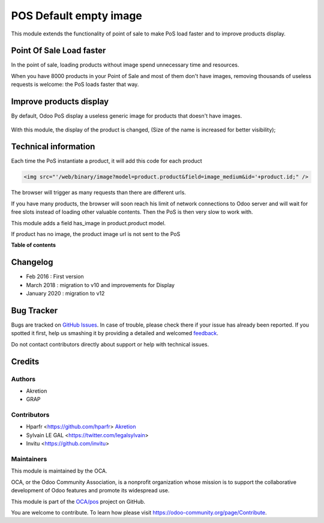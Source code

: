 =======================
POS Default empty image
=======================

.. !!!!!!!!!!!!!!!!!!!!!!!!!!!!!!!!!!!!!!!!!!!!!!!!!!!!
   !! This file is generated by oca-gen-addon-readme !!
   !! changes will be overwritten.                   !!
   !!!!!!!!!!!!!!!!!!!!!!!!!!!!!!!!!!!!!!!!!!!!!!!!!!!!

.. |badge1| image:: https://img.shields.io/badge/maturity-Beta-yellow.png
    :target: https://odoo-community.org/page/development-status
    :alt: Beta
.. |badge2| image:: https://img.shields.io/badge/licence-AGPL--3-blue.png
    :target: http://www.gnu.org/licenses/agpl-3.0-standalone.html
    :alt: License: AGPL-3
.. |badge3| image:: https://img.shields.io/badge/github-OCA%2Fpos-lightgray.png?logo=github
    :target: https://github.com/OCA/pos/tree/12.0/pos_default_empty_image
    :alt: OCA/pos
.. |badge4| image:: https://img.shields.io/badge/weblate-Translate%20me-F47D42.png
    :target: https://translation.odoo-community.org/projects/pos-12-0/pos-12-0-pos_default_empty_image
    :alt: Translate me on Weblate
.. |badge5| image:: https://img.shields.io/badge/runbot-Try%20me-875A7B.png
    :target: https://runbot.odoo-community.org/runbot/184/12.0
    :alt: Try me on Runbot

|badge1| |badge2| |badge3| |badge4| |badge5| 

This module extends the functionality of point of sale to make PoS load faster
and to improve products display.

Point Of Sale Load faster
=========================

In the point of sale, loading products without image spend unnecessary time
and resources.

When you have 8000 products in your Point of Sale and most of them 
don't have images, removing thousands of useless requests is welcome:
the PoS loads faster that way.


Improve products display
========================

By default, Odoo PoS display a useless generic image for products that doesn't
have images.

  .. figure:: https://raw.githubusercontent.com/OCA/pos/12.0/pos_default_empty_image/static/description/pos_display_default.png
     :width: 800 px

With this module, the display of the product is changed, (Size of the name
is increased for better visibility);

  .. figure:: https://raw.githubusercontent.com/OCA/pos/12.0/pos_default_empty_image/static/description/pos_display_improved.png
     :width: 800 px

Technical information
=====================

Each time the PoS instantiate a product, it will add this code for each product

.. code:: html

    <img src="'/web/binary/image?model=product.product&field=image_medium&id='+product.id;" />

The browser will trigger as many requests than there are different urls.

If you have many products, the browser will soon reach his limit of 
network connections to Odoo server and will wait for free slots instead of 
loading other valuable contents. Then the PoS is then very slow to work with.

This module adds a field has_image in product.product model.

If product has no image, the product image url is not sent to the PoS

**Table of contents**

.. contents::
   :local:

Changelog
=========

* Feb 2016 : First version
* March 2018 : migration to v10 and improvements for Display
* January 2020 : migration to v12

Bug Tracker
===========

Bugs are tracked on `GitHub Issues <https://github.com/OCA/pos/issues>`_.
In case of trouble, please check there if your issue has already been reported.
If you spotted it first, help us smashing it by providing a detailed and welcomed
`feedback <https://github.com/OCA/pos/issues/new?body=module:%20pos_default_empty_image%0Aversion:%2012.0%0A%0A**Steps%20to%20reproduce**%0A-%20...%0A%0A**Current%20behavior**%0A%0A**Expected%20behavior**>`_.

Do not contact contributors directly about support or help with technical issues.

Credits
=======

Authors
~~~~~~~

* Akretion
* GRAP

Contributors
~~~~~~~~~~~~

* Hparfr <https://github.com/hparfr> `Akretion <https://akretion.com>`_
* Sylvain LE GAL <https://twitter.com/legalsylvain>
* Invitu <https://github.com/invitu>

Maintainers
~~~~~~~~~~~

This module is maintained by the OCA.

.. image:: https://odoo-community.org/logo.png
   :alt: Odoo Community Association
   :target: https://odoo-community.org

OCA, or the Odoo Community Association, is a nonprofit organization whose
mission is to support the collaborative development of Odoo features and
promote its widespread use.

This module is part of the `OCA/pos <https://github.com/OCA/pos/tree/12.0/pos_default_empty_image>`_ project on GitHub.

You are welcome to contribute. To learn how please visit https://odoo-community.org/page/Contribute.
